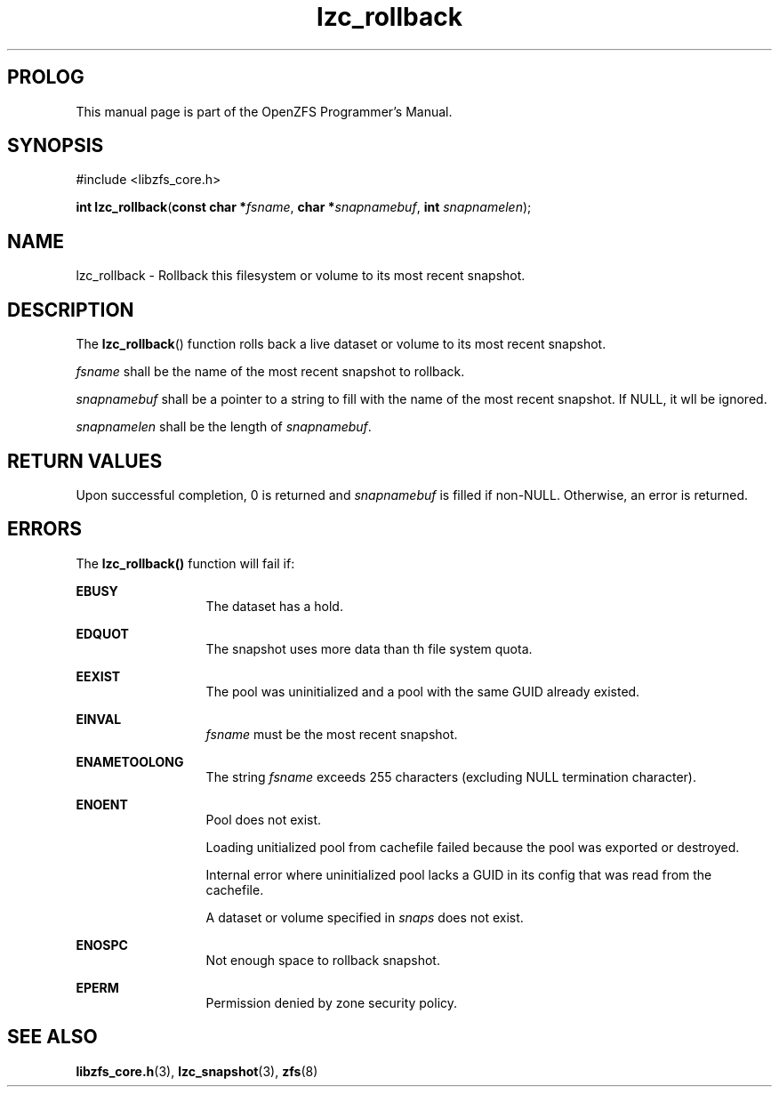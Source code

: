'\" t
.\"
.\" CDDL HEADER START
.\"
.\" The contents of this file are subject to the terms of the
.\" Common Development and Distribution License (the "License").
.\" You may not use this file except in compliance with the License.
.\"
.\" You can obtain a copy of the license at usr/src/OPENSOLARIS.LICENSE
.\" or http://www.opensolaris.org/os/licensing.
.\" See the License for the specific language governing permissions
.\" and limitations under the License.
.\"
.\" When distributing Covered Code, include this CDDL HEADER in each
.\" file and include the License file at usr/src/OPENSOLARIS.LICENSE.
.\" If applicable, add the following below this CDDL HEADER, with the
.\" fields enclosed by brackets "[]" replaced with your own identifying
.\" information: Portions Copyright [yyyy] [name of copyright owner]
.\"
.\" CDDL HEADER END
.\"
.\"
.\" Copyright 2015 ClusterHQ Inc. All rights reserved.
.\"
.TH lzc_rollback 3 "2015 JUL 8" "OpenZFS" "OpenZFS Programmer's Manual"

.SH PROLOG
This manual page is part of the OpenZFS Programmer's Manual.

.SH SYNOPSIS
#include <libzfs_core.h>

\fBint\fR \fBlzc_rollback\fR(\fBconst char *\fR\fIfsname\fR, \fBchar *\fR\fIsnapnamebuf\fR, \fBint\fR \fIsnapnamelen\fR);

.SH NAME
lzc_rollback \- Rollback this filesystem or volume to its most recent snapshot. 

.SH DESCRIPTION
.LP
The \fBlzc_rollback\fR() function rolls back a live dataset or volume to its most recent snapshot.

.I fsname
shall be the name of the most recent snapshot to rollback.

.I snapnamebuf
shall be a pointer to a string to fill with the name of the most recent
snapshot. If NULL, it wll be ignored.

.I snapnamelen
shall be the length of \fIsnapnamebuf\fR.

.SH RETURN VALUES
.sp
.LP
Upon successful completion, 0 is returned and \fIsnapnamebuf\fR is filled if
non-NULL. Otherwise, an error is returned.

.SH ERRORS
.sp
.LP
The \fBlzc_rollback()\fR function will fail if:
.sp
.ne 2
.na
\fB\fBEBUSY\fR\fR
.ad
.RS 13n
The dataset has a hold.
.RE

.sp
.ne 2
.na
\fB\fBEDQUOT\fR\fR
.ad
.RS 13n
The snapshot uses more data than th file system quota.
.RE

.sp
.ne 2
.na
\fB\fBEEXIST\fR\fR
.ad
.RS 13n
The pool was uninitialized and a pool with the same GUID already existed.
.RE

.sp
.ne 2
.na
\fB\fBEINVAL\fR\fR
.ad
.RS 13n
\fIfsname\fR must be the most recent snapshot.
.RE

.sp
.ne 2
.na
\fB\fBENAMETOOLONG\fR\fR
.ad
.RS 13n
The string \fIfsname\fR exceeds 255 characters (excluding NULL termination
character).
.RE

.sp
.ne 2
.na
\fB\fBENOENT\fR\fR
.ad
.RS 13n
Pool does not exist.
.sp
Loading unitialized pool from cachefile failed because the pool was exported or destroyed.
.sp
Internal error where uninitialized pool lacks a GUID in its config that was read from the cachefile.
.sp
A dataset or volume specified in \fIsnaps\fR does not exist.
.RE

.sp
.ne 2
.na
\fB\fBENOSPC\fR\fR
.ad
.RS 13n
Not enough space to rollback snapshot.
.RE

.sp
.ne 2
.na
\fB\fBEPERM\fR\fR
.ad
.RS 13n
Permission denied by zone security policy.
.RE
.
.SH SEE ALSO
.sp
.LP
\fBlibzfs_core.h\fR(3), \fBlzc_snapshot\fR(3), \fBzfs\fR(8)

